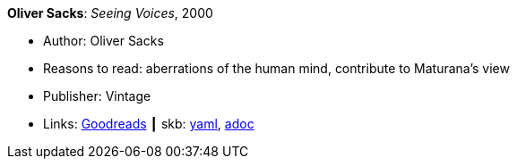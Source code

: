 //
// This file was generated by SKB-Dashboard, task 'lib-yaml2src'
// - on Wednesday November  7 at 08:42:47
// - skb-dashboard: https://www.github.com/vdmeer/skb-dashboard
//

*Oliver Sacks*: _Seeing Voices_, 2000

* Author: Oliver Sacks
* Reasons to read: aberrations of the human mind, contribute to Maturana’s view
* Publisher: Vintage
* Links:
      link:https://www.goodreads.com/book/show/66723.Seeing_Voices[Goodreads]
    ┃ skb:
        https://github.com/vdmeer/skb/tree/master/data/library/book/2000/sacks-2000-seeing_voices.yaml[yaml],
        https://github.com/vdmeer/skb/tree/master/data/library/book/2000/sacks-2000-seeing_voices.adoc[adoc]

